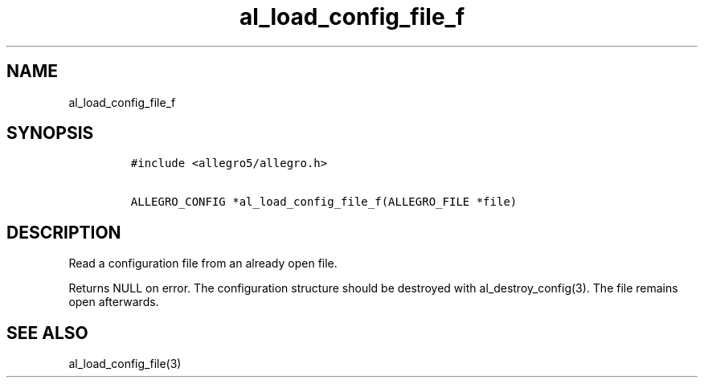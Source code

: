 .TH al_load_config_file_f 3 "" "Allegro reference manual"
.SH NAME
.PP
al_load_config_file_f
.SH SYNOPSIS
.IP
.nf
\f[C]
#include\ <allegro5/allegro.h>

ALLEGRO_CONFIG\ *al_load_config_file_f(ALLEGRO_FILE\ *file)
\f[]
.fi
.SH DESCRIPTION
.PP
Read a configuration file from an already open file.
.PP
Returns NULL on error.
The configuration structure should be destroyed with
al_destroy_config(3).
The file remains open afterwards.
.SH SEE ALSO
.PP
al_load_config_file(3)
